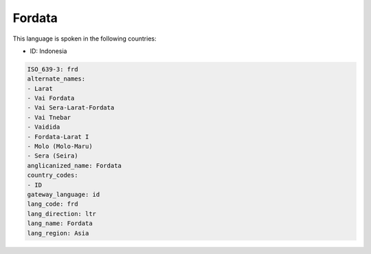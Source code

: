 .. _frd:

Fordata
=======

This language is spoken in the following countries:

* ID: Indonesia

.. code-block:: yaml

    ISO_639-3: frd
    alternate_names:
    - Larat
    - Vai Fordata
    - Vai Sera-Larat-Fordata
    - Vai Tnebar
    - Vaidida
    - Fordata-Larat I
    - Molo (Molo-Maru)
    - Sera (Seira)
    anglicanized_name: Fordata
    country_codes:
    - ID
    gateway_language: id
    lang_code: frd
    lang_direction: ltr
    lang_name: Fordata
    lang_region: Asia
    
